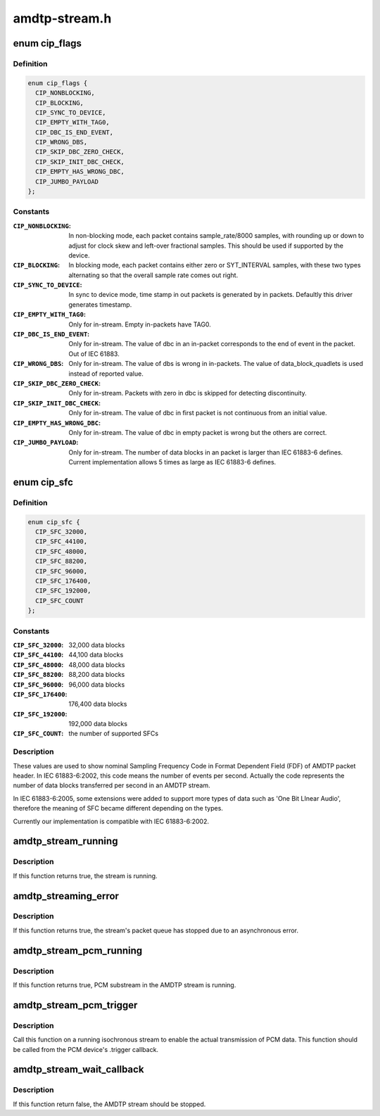 .. -*- coding: utf-8; mode: rst -*-

==============
amdtp-stream.h
==============


.. _`cip_flags`:

enum cip_flags
==============

.. c:type:: cip_flags

    describes details of the streaming protocol


.. _`cip_flags.definition`:

Definition
----------

.. code-block:: c

    enum cip_flags {
      CIP_NONBLOCKING,
      CIP_BLOCKING,
      CIP_SYNC_TO_DEVICE,
      CIP_EMPTY_WITH_TAG0,
      CIP_DBC_IS_END_EVENT,
      CIP_WRONG_DBS,
      CIP_SKIP_DBC_ZERO_CHECK,
      CIP_SKIP_INIT_DBC_CHECK,
      CIP_EMPTY_HAS_WRONG_DBC,
      CIP_JUMBO_PAYLOAD
    };


.. _`cip_flags.constants`:

Constants
---------

:``CIP_NONBLOCKING``:
    In non-blocking mode, each packet contains
    sample_rate/8000 samples, with rounding up or down to adjust
    for clock skew and left-over fractional samples.  This should
    be used if supported by the device.

:``CIP_BLOCKING``:
    In blocking mode, each packet contains either zero or
    SYT_INTERVAL samples, with these two types alternating so that
    the overall sample rate comes out right.

:``CIP_SYNC_TO_DEVICE``:
    In sync to device mode, time stamp in out packets is
    generated by in packets. Defaultly this driver generates timestamp.

:``CIP_EMPTY_WITH_TAG0``:
    Only for in-stream. Empty in-packets have TAG0.

:``CIP_DBC_IS_END_EVENT``:
    Only for in-stream. The value of dbc in an in-packet
    corresponds to the end of event in the packet. Out of IEC 61883.

:``CIP_WRONG_DBS``:
    Only for in-stream. The value of dbs is wrong in in-packets.
    The value of data_block_quadlets is used instead of reported value.

:``CIP_SKIP_DBC_ZERO_CHECK``:
    Only for in-stream.  Packets with zero in dbc is
    skipped for detecting discontinuity.

:``CIP_SKIP_INIT_DBC_CHECK``:
    Only for in-stream. The value of dbc in first
    packet is not continuous from an initial value.

:``CIP_EMPTY_HAS_WRONG_DBC``:
    Only for in-stream. The value of dbc in empty
    packet is wrong but the others are correct.

:``CIP_JUMBO_PAYLOAD``:
    Only for in-stream. The number of data blocks in an
    packet is larger than IEC 61883-6 defines. Current implementation
    allows 5 times as large as IEC 61883-6 defines.


.. _`cip_sfc`:

enum cip_sfc
============

.. c:type:: cip_sfc

    supported Sampling Frequency Codes (SFCs)


.. _`cip_sfc.definition`:

Definition
----------

.. code-block:: c

    enum cip_sfc {
      CIP_SFC_32000,
      CIP_SFC_44100,
      CIP_SFC_48000,
      CIP_SFC_88200,
      CIP_SFC_96000,
      CIP_SFC_176400,
      CIP_SFC_192000,
      CIP_SFC_COUNT
    };


.. _`cip_sfc.constants`:

Constants
---------

:``CIP_SFC_32000``:
    32,000 data blocks

:``CIP_SFC_44100``:
    44,100 data blocks

:``CIP_SFC_48000``:
    48,000 data blocks

:``CIP_SFC_88200``:
    88,200 data blocks

:``CIP_SFC_96000``:
    96,000 data blocks

:``CIP_SFC_176400``:
    176,400 data blocks

:``CIP_SFC_192000``:
    192,000 data blocks

:``CIP_SFC_COUNT``:
    the number of supported SFCs


.. _`cip_sfc.description`:

Description
-----------

These values are used to show nominal Sampling Frequency Code in
Format Dependent Field (FDF) of AMDTP packet header. In IEC 61883-6:2002,
this code means the number of events per second. Actually the code
represents the number of data blocks transferred per second in an AMDTP
stream.

In IEC 61883-6:2005, some extensions were added to support more types of
data such as 'One Bit LInear Audio', therefore the meaning of SFC became
different depending on the types.

Currently our implementation is compatible with IEC 61883-6:2002.



.. _`amdtp_stream_running`:

amdtp_stream_running
====================

.. c:function:: bool amdtp_stream_running (struct amdtp_stream *s)

    check stream is running or not

    :param struct amdtp_stream \*s:
        the AMDTP stream



.. _`amdtp_stream_running.description`:

Description
-----------

If this function returns true, the stream is running.



.. _`amdtp_streaming_error`:

amdtp_streaming_error
=====================

.. c:function:: bool amdtp_streaming_error (struct amdtp_stream *s)

    check for streaming error

    :param struct amdtp_stream \*s:
        the AMDTP stream



.. _`amdtp_streaming_error.description`:

Description
-----------

If this function returns true, the stream's packet queue has stopped due to
an asynchronous error.



.. _`amdtp_stream_pcm_running`:

amdtp_stream_pcm_running
========================

.. c:function:: bool amdtp_stream_pcm_running (struct amdtp_stream *s)

    check PCM substream is running or not

    :param struct amdtp_stream \*s:
        the AMDTP stream



.. _`amdtp_stream_pcm_running.description`:

Description
-----------

If this function returns true, PCM substream in the AMDTP stream is running.



.. _`amdtp_stream_pcm_trigger`:

amdtp_stream_pcm_trigger
========================

.. c:function:: void amdtp_stream_pcm_trigger (struct amdtp_stream *s, struct snd_pcm_substream *pcm)

    start/stop playback from a PCM device

    :param struct amdtp_stream \*s:
        the AMDTP stream

    :param struct snd_pcm_substream \*pcm:
        the PCM device to be started, or ``NULL`` to stop the current device



.. _`amdtp_stream_pcm_trigger.description`:

Description
-----------

Call this function on a running isochronous stream to enable the actual
transmission of PCM data.  This function should be called from the PCM
device's .trigger callback.



.. _`amdtp_stream_wait_callback`:

amdtp_stream_wait_callback
==========================

.. c:function:: bool amdtp_stream_wait_callback (struct amdtp_stream *s, unsigned int timeout)

    sleep till callbacked or timeout

    :param struct amdtp_stream \*s:
        the AMDTP stream

    :param unsigned int timeout:
        msec till timeout



.. _`amdtp_stream_wait_callback.description`:

Description
-----------

If this function return false, the AMDTP stream should be stopped.

